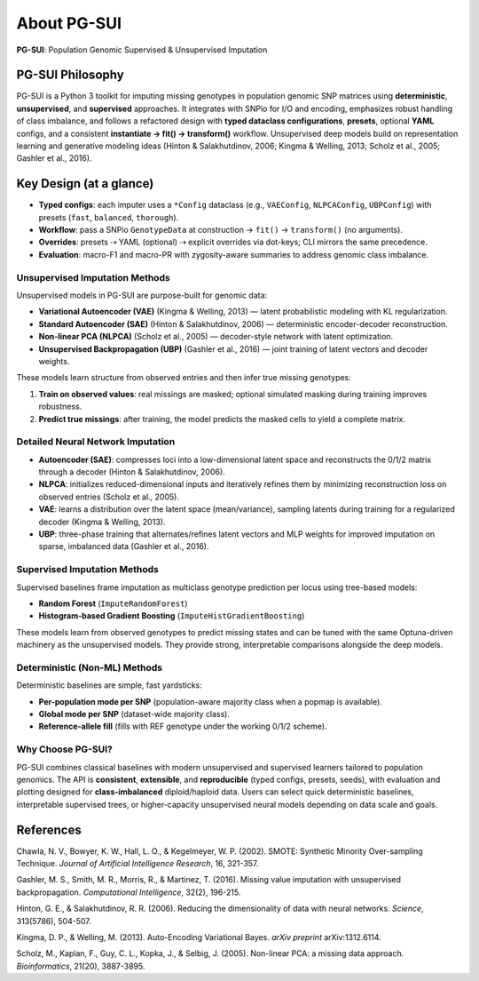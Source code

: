 About PG-SUI
============

**PG-SUI**: Population Genomic Supervised & Unsupervised Imputation

PG-SUI Philosophy
-----------------

PG-SUI is a Python 3 toolkit for imputing missing genotypes in population genomic SNP matrices using **deterministic**, **unsupervised**, and **supervised** approaches. It integrates with SNPio for I/O and encoding, emphasizes robust handling of class imbalance, and follows a refactored design with **typed dataclass configurations**, **presets**, optional **YAML** configs, and a consistent **instantiate → fit() → transform()** workflow. Unsupervised deep models build on representation learning and generative modeling ideas (Hinton & Salakhutdinov, 2006; Kingma & Welling, 2013; Scholz et al., 2005; Gashler et al., 2016).

Key Design (at a glance)
------------------------

- **Typed configs**: each imputer uses a ``*Config`` dataclass (e.g., ``VAEConfig``, ``NLPCAConfig``, ``UBPConfig``) with presets (``fast``, ``balanced``, ``thorough``).
- **Workflow**: pass a SNPio ``GenotypeData`` at construction → ``fit()`` → ``transform()`` (no arguments).
- **Overrides**: presets ⇢ YAML (optional) ⇢ explicit overrides via dot-keys; CLI mirrors the same precedence.
- **Evaluation**: macro-F1 and macro-PR with zygosity-aware summaries to address genomic class imbalance.

Unsupervised Imputation Methods
^^^^^^^^^^^^^^^^^^^^^^^^^^^^^^^

Unsupervised models in PG-SUI are purpose-built for genomic data:

- **Variational Autoencoder (VAE)** (Kingma & Welling, 2013) — latent probabilistic modeling with KL regularization.
- **Standard Autoencoder (SAE)** (Hinton & Salakhutdinov, 2006) — deterministic encoder-decoder reconstruction.
- **Non-linear PCA (NLPCA)** (Scholz et al., 2005) — decoder-style network with latent optimization.
- **Unsupervised Backpropagation (UBP)** (Gashler et al., 2016) — joint training of latent vectors and decoder weights.

These models learn structure from observed entries and then infer true missing genotypes:

1. **Train on observed values**: real missings are masked; optional simulated masking during training improves robustness.
2. **Predict true missings**: after training, the model predicts the masked cells to yield a complete matrix.

Detailed Neural Network Imputation
^^^^^^^^^^^^^^^^^^^^^^^^^^^^^^^^^^

- **Autoencoder (SAE)**: compresses loci into a low-dimensional latent space and reconstructs the 0/1/2 matrix through a decoder (Hinton & Salakhutdinov, 2006).
- **NLPCA**: initializes reduced-dimensional inputs and iteratively refines them by minimizing reconstruction loss on observed entries (Scholz et al., 2005).
- **VAE**: learns a distribution over the latent space (mean/variance), sampling latents during training for a regularized decoder (Kingma & Welling, 2013).
- **UBP**: three-phase training that alternates/refines latent vectors and MLP weights for improved imputation on sparse, imbalanced data (Gashler et al., 2016).

Supervised Imputation Methods
^^^^^^^^^^^^^^^^^^^^^^^^^^^^^

Supervised baselines frame imputation as multiclass genotype prediction per locus using tree-based models:

- **Random Forest** (``ImputeRandomForest``)
- **Histogram-based Gradient Boosting** (``ImputeHistGradientBoosting``)

These models learn from observed genotypes to predict missing states and can be tuned with the same Optuna-driven machinery as the unsupervised models. They provide strong, interpretable comparisons alongside the deep models.

Deterministic (Non-ML) Methods
^^^^^^^^^^^^^^^^^^^^^^^^^^^^^^

Deterministic baselines are simple, fast yardsticks:

- **Per-population mode per SNP** (population-aware majority class when a popmap is available).
- **Global mode per SNP** (dataset-wide majority class).
- **Reference-allele fill** (fills with REF genotype under the working 0/1/2 scheme).

Why Choose PG-SUI?
^^^^^^^^^^^^^^^^^^

PG-SUI combines classical baselines with modern unsupervised and supervised learners tailored to population genomics. The API is **consistent**, **extensible**, and **reproducible** (typed configs, presets, seeds), with evaluation and plotting designed for **class-imbalanced** diploid/haploid data. Users can select quick deterministic baselines, interpretable supervised trees, or higher-capacity unsupervised neural models depending on data scale and goals.

References
----------

Chawla, N. V., Bowyer, K. W., Hall, L. O., & Kegelmeyer, W. P. (2002). SMOTE: Synthetic Minority Over-sampling Technique. *Journal of Artificial Intelligence Research*, 16, 321-357.

Gashler, M. S., Smith, M. R., Morris, R., & Martinez, T. (2016). Missing value imputation with unsupervised backpropagation. *Computational Intelligence*, 32(2), 196-215.

Hinton, G. E., & Salakhutdinov, R. R. (2006). Reducing the dimensionality of data with neural networks. *Science*, 313(5786), 504-507.

Kingma, D. P., & Welling, M. (2013). Auto-Encoding Variational Bayes. *arXiv preprint* arXiv:1312.6114.

Scholz, M., Kaplan, F., Guy, C. L., Kopka, J., & Selbig, J. (2005). Non-linear PCA: a missing data approach. *Bioinformatics*, 21(20), 3887-3895.
